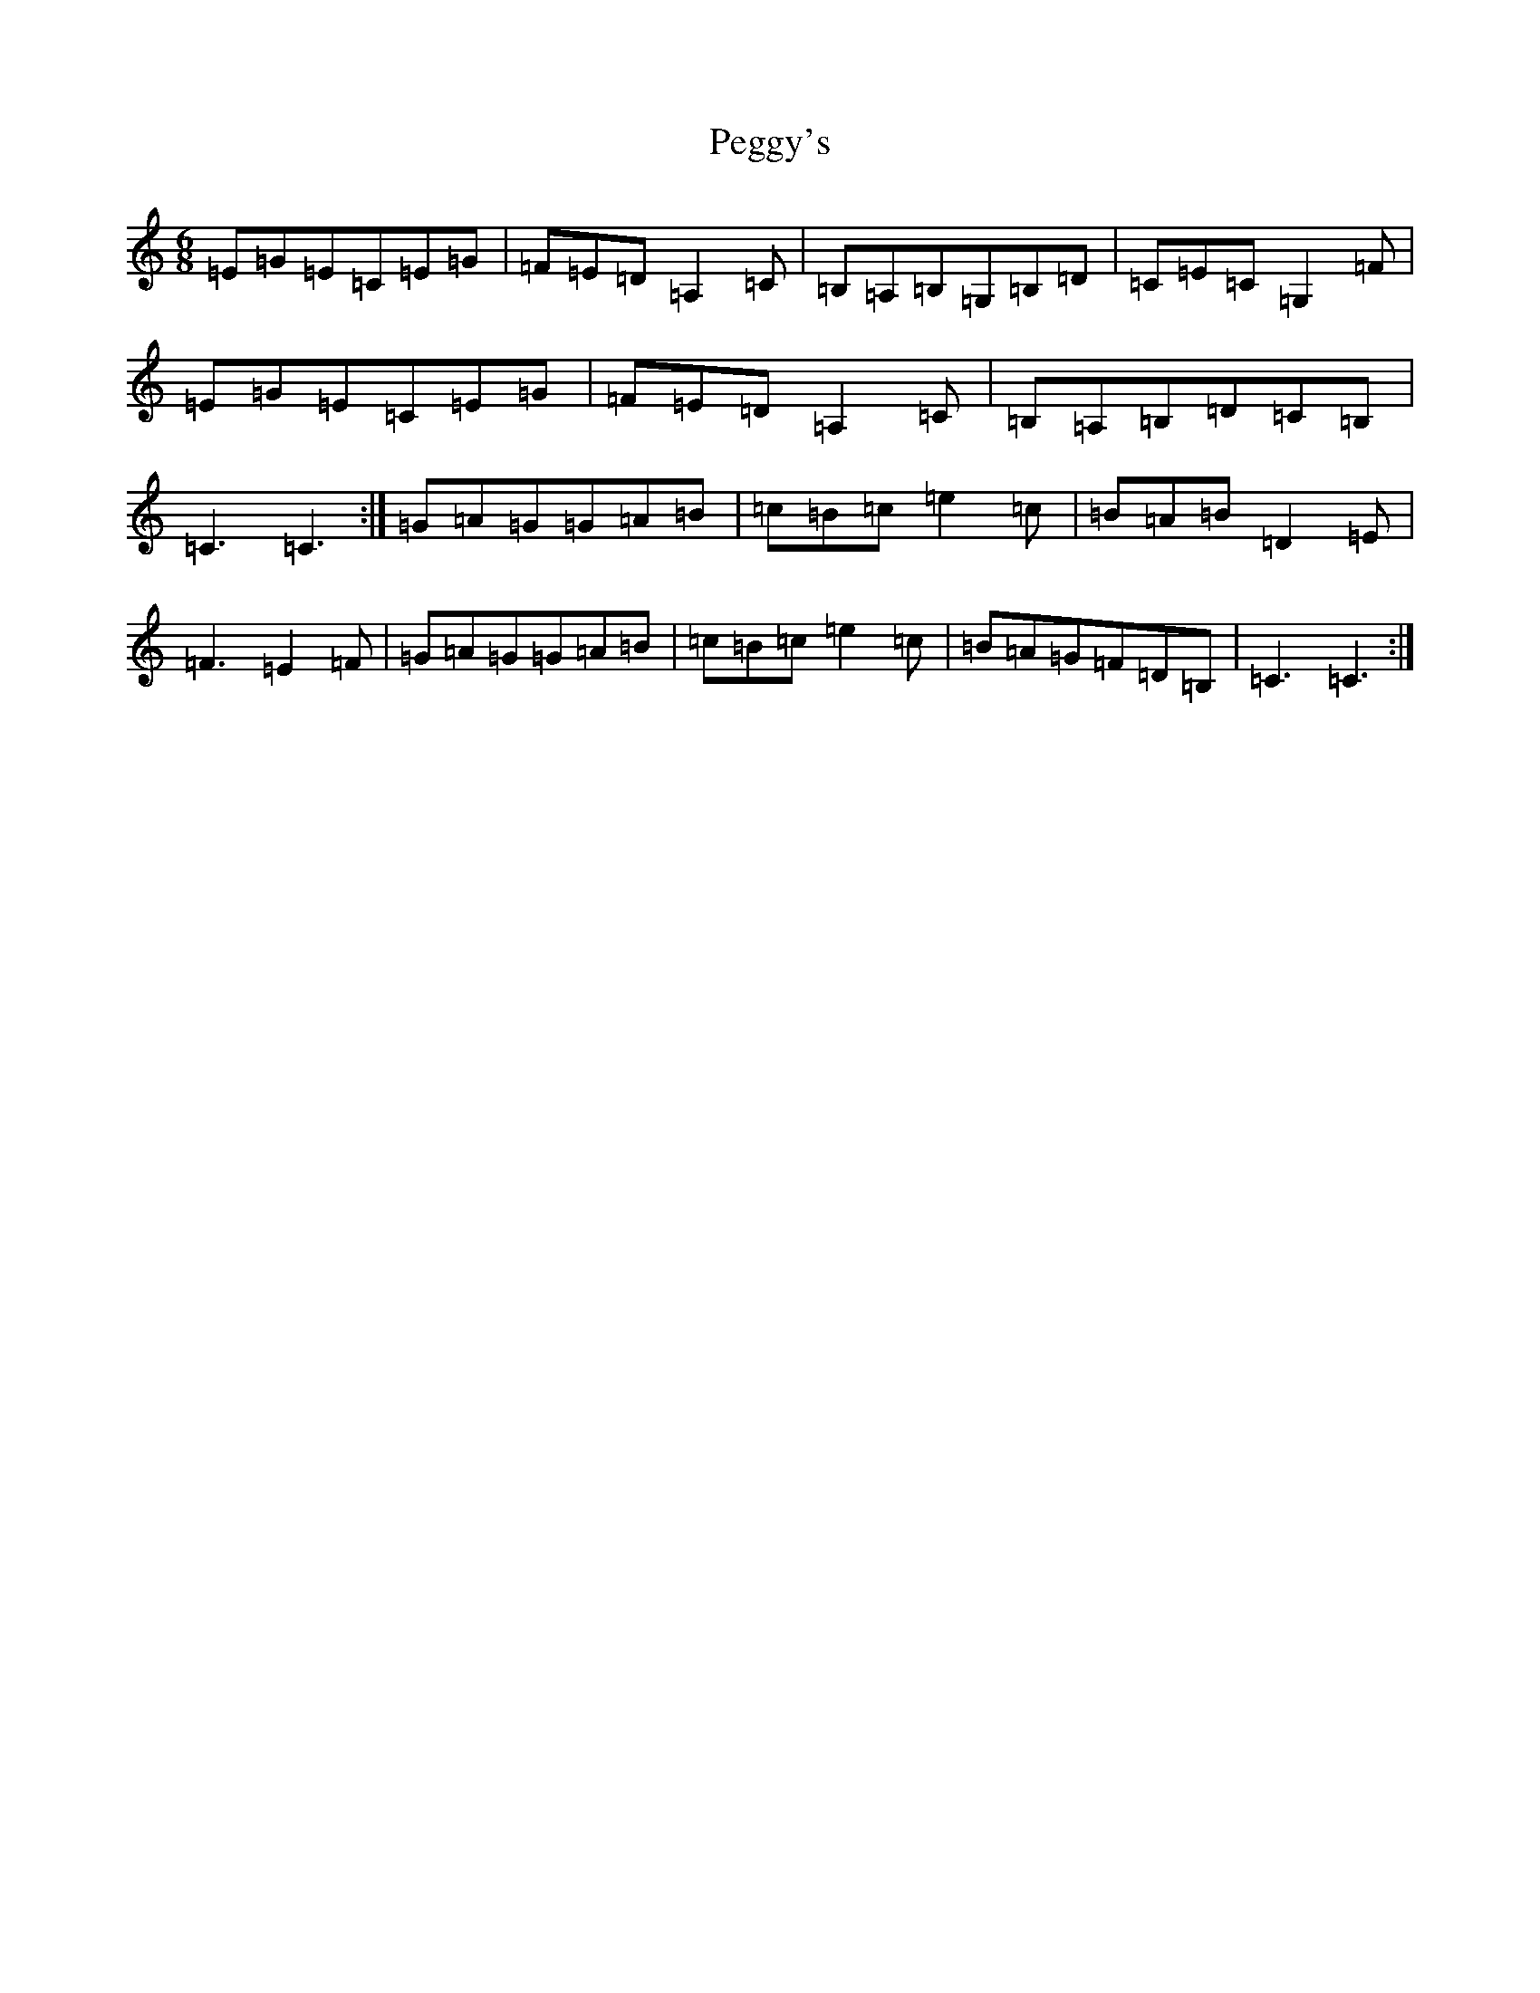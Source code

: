 X: 16886
T: Peggy's
S: https://thesession.org/tunes/3088#setting3088
R: jig
M:6/8
L:1/8
K: C Major
=E=G=E=C=E=G|=F=E=D=A,2=C|=B,=A,=B,=G,=B,=D|=C=E=C=G,2=F|=E=G=E=C=E=G|=F=E=D=A,2=C|=B,=A,=B,=D=C=B,|=C3=C3:|=G=A=G=G=A=B|=c=B=c=e2=c|=B=A=B=D2=E|=F3=E2=F|=G=A=G=G=A=B|=c=B=c=e2=c|=B=A=G=F=D=B,|=C3=C3:|